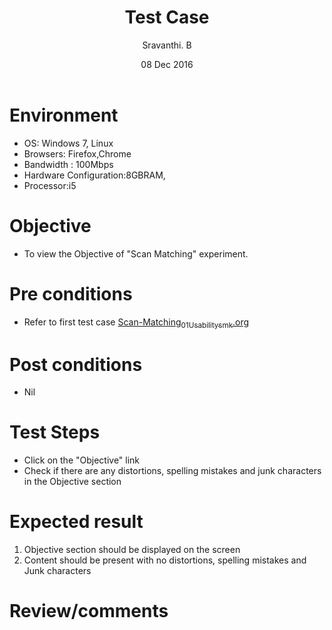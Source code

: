 #+Title: Test Case
#+Date: 08 Dec 2016
#+Author: Sravanthi. B

* Environment

  +  OS: Windows 7, Linux
  +  Browsers: Firefox,Chrome
  +  Bandwidth : 100Mbps
  +  Hardware Configuration:8GBRAM,
  +  Processor:i5

* Objective

  +  To view the Objective of "Scan Matching" experiment.

* Pre conditions

  +  Refer to first test case [[https://github.com/Virtual-Labs/mobile-robotics-iiith/blob/master/test-cases/integration-test_cases/Scan-Matching/Scan-Matching_01_Usability_smk.org][Scan-Matching_01_Usability_smk.org]]

* Post conditions

  +  Nil

* Test Steps

  +  Click on the "Objective" link
  +  Check if there are any distortions, spelling mistakes and junk characters in the Objective section

* Expected result

  1.  Objective section should be displayed on the screen
  2.  Content should be present with no distortions, spelling mistakes and Junk characters

* Review/comments
